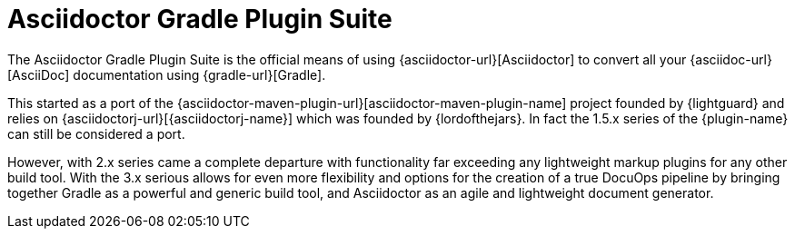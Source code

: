 = Asciidoctor Gradle Plugin Suite
:navtitle: Introduction

The {doctitle} is the official means of using {asciidoctor-url}[Asciidoctor] to convert all your {asciidoc-url}[AsciiDoc] documentation using {gradle-url}[Gradle].

This started as a port of the {asciidoctor-maven-plugin-url}[asciidoctor-maven-plugin-name] project founded by {lightguard} and relies on {asciidoctorj-url}[{asciidoctorj-name}] which was founded by {lordofthejars}.
In fact the 1.5.x series of the {plugin-name} can still be considered a port.

However, with 2.x series came a complete departure with functionality far exceeding any lightweight markup plugins for any other build tool.
With the 3.x serious allows for even more flexibility and options for the creation of a true DocuOps pipeline by bringing together Gradle as a powerful and generic build tool, and Asciidoctor as an agile and lightweight document generator.
